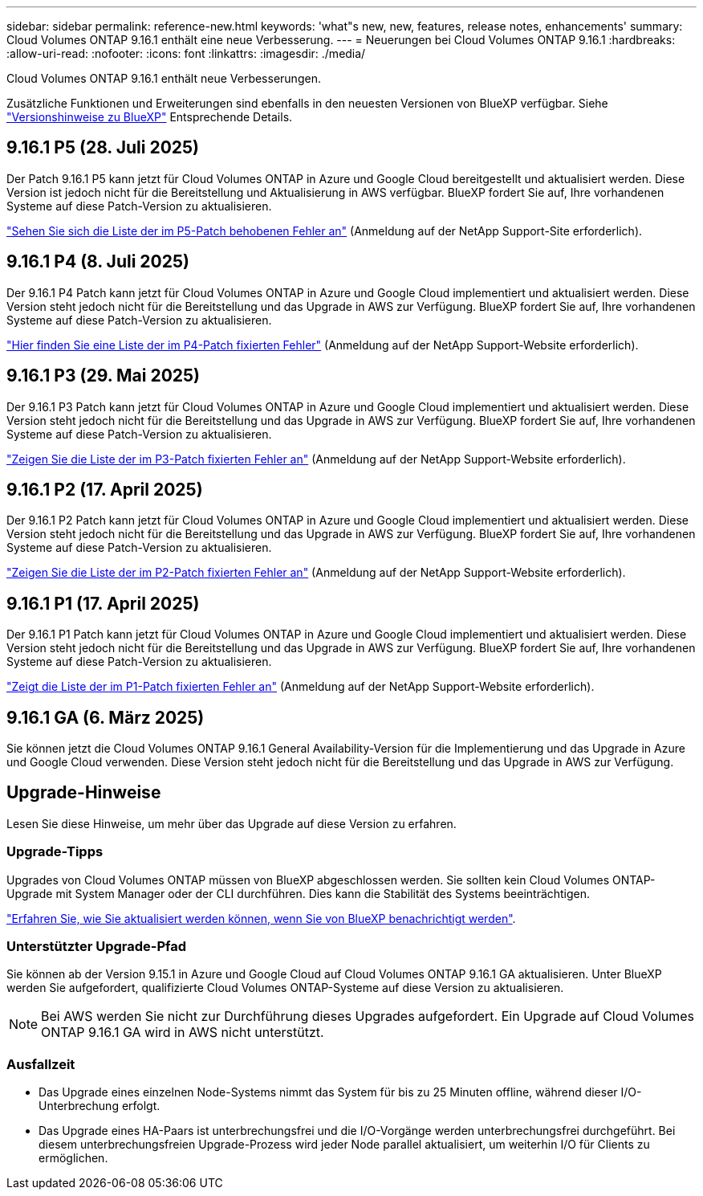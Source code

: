 ---
sidebar: sidebar 
permalink: reference-new.html 
keywords: 'what"s new, new, features, release notes, enhancements' 
summary: Cloud Volumes ONTAP 9.16.1 enthält eine neue Verbesserung. 
---
= Neuerungen bei Cloud Volumes ONTAP 9.16.1
:hardbreaks:
:allow-uri-read: 
:nofooter: 
:icons: font
:linkattrs: 
:imagesdir: ./media/


[role="lead"]
Cloud Volumes ONTAP 9.16.1 enthält neue Verbesserungen.

Zusätzliche Funktionen und Erweiterungen sind ebenfalls in den neuesten Versionen von BlueXP verfügbar. Siehe https://docs.netapp.com/us-en/bluexp-cloud-volumes-ontap/whats-new.html["Versionshinweise zu BlueXP"^] Entsprechende Details.



== 9.16.1 P5 (28. Juli 2025)

Der Patch 9.16.1 P5 kann jetzt für Cloud Volumes ONTAP in Azure und Google Cloud bereitgestellt und aktualisiert werden. Diese Version ist jedoch nicht für die Bereitstellung und Aktualisierung in AWS verfügbar. BlueXP fordert Sie auf, Ihre vorhandenen Systeme auf diese Patch-Version zu aktualisieren.

link:https://mysupport.netapp.com/site/products/all/details/cloud-volumes-ontap/downloads-tab/download/62632/9.16.1P5["Sehen Sie sich die Liste der im P5-Patch behobenen Fehler an"^] (Anmeldung auf der NetApp Support-Site erforderlich).



== 9.16.1 P4 (8. Juli 2025)

Der 9.16.1 P4 Patch kann jetzt für Cloud Volumes ONTAP in Azure und Google Cloud implementiert und aktualisiert werden. Diese Version steht jedoch nicht für die Bereitstellung und das Upgrade in AWS zur Verfügung. BlueXP fordert Sie auf, Ihre vorhandenen Systeme auf diese Patch-Version zu aktualisieren.

link:https://mysupport.netapp.com/site/products/all/details/cloud-volumes-ontap/downloads-tab/download/62632/9.16.1P4["Hier finden Sie eine Liste der im P4-Patch fixierten Fehler"^] (Anmeldung auf der NetApp Support-Website erforderlich).



== 9.16.1 P3 (29. Mai 2025)

Der 9.16.1 P3 Patch kann jetzt für Cloud Volumes ONTAP in Azure und Google Cloud implementiert und aktualisiert werden. Diese Version steht jedoch nicht für die Bereitstellung und das Upgrade in AWS zur Verfügung. BlueXP fordert Sie auf, Ihre vorhandenen Systeme auf diese Patch-Version zu aktualisieren.

link:https://mysupport.netapp.com/site/products/all/details/cloud-volumes-ontap/downloads-tab/download/62632/9.16.1P3["Zeigen Sie die Liste der im P3-Patch fixierten Fehler an"^] (Anmeldung auf der NetApp Support-Website erforderlich).



== 9.16.1 P2 (17. April 2025)

Der 9.16.1 P2 Patch kann jetzt für Cloud Volumes ONTAP in Azure und Google Cloud implementiert und aktualisiert werden. Diese Version steht jedoch nicht für die Bereitstellung und das Upgrade in AWS zur Verfügung. BlueXP fordert Sie auf, Ihre vorhandenen Systeme auf diese Patch-Version zu aktualisieren.

link:https://mysupport.netapp.com/site/products/all/details/cloud-volumes-ontap/downloads-tab/download/62632/9.16.1P2["Zeigen Sie die Liste der im P2-Patch fixierten Fehler an"^] (Anmeldung auf der NetApp Support-Website erforderlich).



== 9.16.1 P1 (17. April 2025)

Der 9.16.1 P1 Patch kann jetzt für Cloud Volumes ONTAP in Azure und Google Cloud implementiert und aktualisiert werden. Diese Version steht jedoch nicht für die Bereitstellung und das Upgrade in AWS zur Verfügung. BlueXP fordert Sie auf, Ihre vorhandenen Systeme auf diese Patch-Version zu aktualisieren.

link:https://mysupport.netapp.com/site/products/all/details/cloud-volumes-ontap/downloads-tab/download/62632/9.16.1P1["Zeigt die Liste der im P1-Patch fixierten Fehler an"^] (Anmeldung auf der NetApp Support-Website erforderlich).



== 9.16.1 GA (6. März 2025)

Sie können jetzt die Cloud Volumes ONTAP 9.16.1 General Availability-Version für die Implementierung und das Upgrade in Azure und Google Cloud verwenden. Diese Version steht jedoch nicht für die Bereitstellung und das Upgrade in AWS zur Verfügung.



== Upgrade-Hinweise

Lesen Sie diese Hinweise, um mehr über das Upgrade auf diese Version zu erfahren.



=== Upgrade-Tipps

Upgrades von Cloud Volumes ONTAP müssen von BlueXP abgeschlossen werden. Sie sollten kein Cloud Volumes ONTAP-Upgrade mit System Manager oder der CLI durchführen. Dies kann die Stabilität des Systems beeinträchtigen.

link:http://docs.netapp.com/us-en/bluexp-cloud-volumes-ontap/task-updating-ontap-cloud.html["Erfahren Sie, wie Sie aktualisiert werden können, wenn Sie von BlueXP benachrichtigt werden"^].



=== Unterstützter Upgrade-Pfad

Sie können ab der Version 9.15.1 in Azure und Google Cloud auf Cloud Volumes ONTAP 9.16.1 GA aktualisieren. Unter BlueXP werden Sie aufgefordert, qualifizierte Cloud Volumes ONTAP-Systeme auf diese Version zu aktualisieren.


NOTE: Bei AWS werden Sie nicht zur Durchführung dieses Upgrades aufgefordert. Ein Upgrade auf Cloud Volumes ONTAP 9.16.1 GA wird in AWS nicht unterstützt.



=== Ausfallzeit

* Das Upgrade eines einzelnen Node-Systems nimmt das System für bis zu 25 Minuten offline, während dieser I/O-Unterbrechung erfolgt.
* Das Upgrade eines HA-Paars ist unterbrechungsfrei und die I/O-Vorgänge werden unterbrechungsfrei durchgeführt. Bei diesem unterbrechungsfreien Upgrade-Prozess wird jeder Node parallel aktualisiert, um weiterhin I/O für Clients zu ermöglichen.

